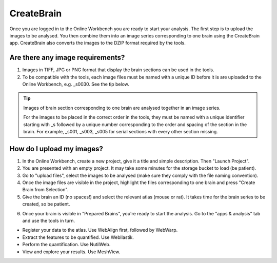 
**CreateBrain**
================

Once you are logged in to the Online Workbench you are ready to start your analysis. The first step is to upload the images to be analysed. You then combine them into an image series corresponding to one brain using the CreateBrain app. CreateBrain also converts the images to the DZIP format required by the tools.  

Are there any image requirements?
----------------------------------

1. Images in TIFF, JPG or PNG format that display the brain sections can be used in the tools. 
2. To be compatible with the tools, each image files must be named with a unique ID before it is are uploaded to the Online Workbench, e.g. _s0030. See the tip below.

.. tip::
   Images of brain section corresponding to one brain are analysed together in an image series. 

   For the images to be placed in the correct order in the tools, they must be named with a unique identifier starting with _s followed by a unique number corresponding to the order and spacing of the section in the brain. For example, _s001, _s003, _s005 for serial sections with every other section missing.

.. image:: images/NamingConvention.PNG

How do I upload my images? 
----------------------------

1. In the Online Workbench, create a new project, give it a title and simple description. Then "Launch Project".
2. You are presented with an empty project. It may take some minutes for the storage bucket to load (be patient). 
3. Go to "upload files", select the images to be analysed (make sure they comply with the file naming convention).    
4. Once the image files are visible in the project, highlight the files corresponding to one brain and press "Create Brain from Selection".
5. Give the brain an ID (no spaces!) and select the relevant atlas (mouse or rat). It takes time for the brain series to be created, so be patient.

.. image:: images/CreateBrain.PNG

6. Once your brain is visible in "Prepared Brains", you're ready to start the analysis. Go to the "apps & analysis" tab and use the tools in turn.

* Register your data to the atlas. Use WebAlign first, followed by WebWarp. 
* Extract the features to be quantified. Use WebIlastik. 
* Perform the quantification. Use NutilWeb. 
* View and explore your results. Use MeshView.  

.. image:: images/apps.PNG  

   
